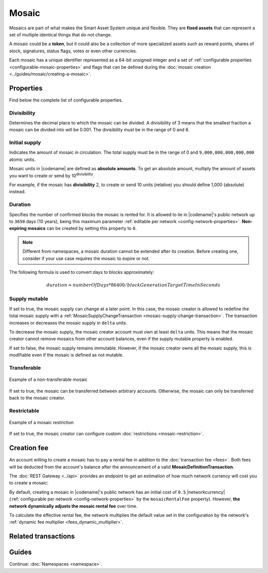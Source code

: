 ######
Mosaic
######

Mosaics are part of what makes the Smart Asset System unique and flexible.
They are **fixed assets** that can represent a set of multiple identical things that do not change.

A mosaic could be a **token**, but it could also be a collection of more specialized assets such as reward points, shares of stock, signatures, status flags, votes or even other currencies.

Each mosaic has a unique identifier represented as a 64-bit unsigned integer and a set of :ref:`configurable properties <configurable-mosaic-properties>` and flags that can be defined during the :doc:`mosaic creation <../guides/mosaic/creating-a-mosaic>`.

.. _configurable-mosaic-properties:

**********
Properties
**********

Find below the complete list of configurable properties.

Divisibility
============

Determines the decimal place to which the mosaic can be divided.
A divisibility of 3 means that the smallest fraction a mosaic can be divided into will be 0.001.
The divisibility must be in the range of 0 and 6.

Initial supply
==============

Indicates the amount of mosaic in circulation.
The total supply must be in the range of 0 and ``9,000,000,000,000,000`` atomic units.

Mosaic units in |codename| are defined as **absolute amounts**.
To get an absolute amount, multiply the amount of assets you want to create or send by 10\ :sup:`divisibility`.

For example, if the mosaic has **divisibility** 2, to create or send 10 units (relative) you should define 1,000 (absolute) instead.

Duration
========

Specifies the number of confirmed blocks the mosaic is rented for.
It is allowed to lie in |codename|'s public network up to ``3650`` days (10 years), being this maximum parameter :ref:`editable per network <config-network-properties>`.
**Non-expiring mosaics** can be created by setting this property to ``0``.

.. note:: Different from namespaces, a mosaic duration cannot be extended after its creation. Before creating one, consider if your use case requires the mosaic to expire or not.

The following formula is used to convert days to blocks approximately:

.. math::

    duration ≈ numberOfDays * 86400 / blockGenerationTargetTimeInSeconds


Supply mutable
==============

If set to true, the mosaic supply can change at a later point.
In this case, the mosaic creator is allowed to redefine the total mosaic supply with a :ref:`MosaicSupplyChangeTransaction <mosaic-supply-change-transaction>`.
The transaction increases or decreases the mosaic supply in ``delta`` units.

To decrease the mosaic supply, the mosaic creator account must own at least ``delta`` units.
This means that the mosaic creator cannot remove mosaics from other account balances, even if the supply mutable property is enabled.

If set to false, the mosaic supply remains immutable.
However, if the mosaic creator owns all the mosaic supply, this is modifiable even if the mosaic is defined as not mutable.

Transferable
============

.. figure:: ../resources/images/examples/mosaic-transferable.png
    :align: center
    :width: 400px

    Example of a non-transferable mosaic

If set to true, the mosaic can be transferred between arbitrary accounts.
Otherwise, the mosaic can only be transferred back to the mosaic creator.

Restrictable
============

.. figure:: ../resources/images/examples/mosaic-restriction-delegated.png
    :align: center
    :width: 400px

    Example of a mosaic restriction

If set to true, the mosaic creator can configure custom :doc:`restrictions <mosaic-restriction>`.

.. _mosaic-rental-fee:

************
Creation fee
************

An account willing to create a mosaic has to pay a rental fee in addition to the :doc:`transaction fee <fees>`.
Both fees will be deducted from the account's balance after the announcement of a valid **MosaicDefinitionTransaction**.

The :doc:`REST Gateway <../api>` provides an endpoint to get an estimation of how much network currency will cost you to create a mosaic:

.. example-code::

    .. viewsource:: ../resources/examples/typescript/mosaic/GettingMosaicRentalFee.ts
        :language: typescript
        :start-after: /* start block 01 */
        :end-before: /* end block 01 */
    
    .. viewsource:: ../resources/examples/typescript/mosaic/GettingMosaicRentalFee.js
        :language: javascript
        :start-after: /* start block 01 */
        :end-before: /* end block 01 */

By default, creating a mosaic in |codename|'s public network has an initial cost of ``0.5`` |networkcurrency| (:ref:`configurable per network <config-network-properties>` by the ``mosaicRentalFee`` property).
However, **the network dynamically adjusts the mosaic rental fee** over time.

To calculate the effective rental fee, the network multiplies the default value set in the configuration by the network's :ref:`dynamic fee multiplier <fees_dynamic_multiplier>`.

********************
Related transactions
********************

.. csv-table::
    :header:  "Id",  "Type", "Description"
    :widths: 20 30 50
    :delim: ;
    
    0x414D; :ref:`MosaicDefinitionTransaction <mosaic-definition-transaction>`; Create a new mosaic.
    0x424D; :ref:`MosaicSupplyChangeTransaction <mosaic-supply-change-transaction>`; Change the mosaic total supply.

******
Guides
******

.. postlist::
    :category: Mosaic
    :date: %A, %B %d, %Y
    :format: {title}
    :list-style: circle
    :excerpts:
    :sort:

Continue: :doc:`Namespaces <namespace>`.
